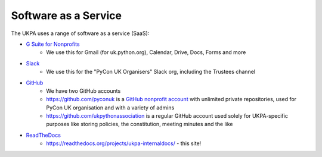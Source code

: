 Software as a Service
=====================

The UKPA uses a range of software as a service (SaaS):

* `G Suite for Nonprofits <https://www.google.com/nonprofits/offerings/apps-for-nonprofits/>`_
	* We use this for Gmail (for uk.python.org), Calendar, Drive, Docs, Forms and more
* `Slack <https://slack.com/>`_
    * We use this for the "PyCon UK Organisers" Slack org, including the Trustees channel
* `GitHub <https://github.com>`_
    * We have two GitHub accounts
    * https://github.com/pyconuk is a `GitHub nonprofit account <https://github.com/nonprofit>`_ with unlimited private repositories, used for PyCon UK organisation and with a variety of admins
    * https://github.com/ukpythonassociation is a regular GitHub account used solely for UKPA-specific purposes like storing policies, the constitution, meeting minutes and the like
* `ReadTheDocs <https://readthedocs.org/>`_
    * https://readthedocs.org/projects/ukpa-internaldocs/ - this site!
